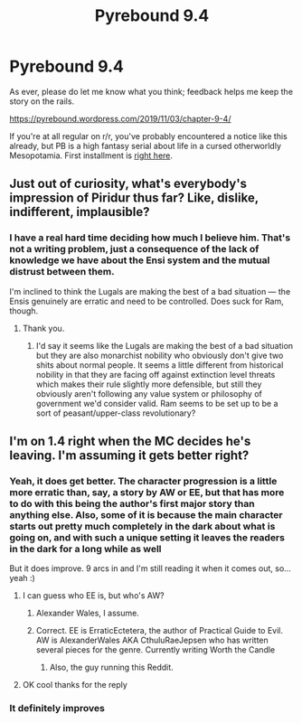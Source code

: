 #+TITLE: Pyrebound 9.4

* Pyrebound 9.4
:PROPERTIES:
:Author: RedSheepCole
:Score: 23
:DateUnix: 1572792670.0
:DateShort: 2019-Nov-03
:END:
As ever, please do let me know what you think; feedback helps me keep the story on the rails.

[[https://pyrebound.wordpress.com/2019/11/03/chapter-9-4/]]

If you're at all regular on r/r, you've probably encountered a notice like this already, but PB is a high fantasy serial about life in a cursed otherworldly Mesopotamia. First installment is [[https://pyrebound.wordpress.com/2019/01/17/one-a-child-of-the-hearth/][right here]].


** Just out of curiosity, what's everybody's impression of Piridur thus far? Like, dislike, indifferent, implausible?
:PROPERTIES:
:Author: RedSheepCole
:Score: 3
:DateUnix: 1572903971.0
:DateShort: 2019-Nov-05
:END:

*** I have a real hard time deciding how much I believe him. That's not a writing problem, just a consequence of the lack of knowledge we have about the Ensi system and the mutual distrust between them.

I'm inclined to think the Lugals are making the best of a bad situation --- the Ensis genuinely are erratic and need to be controlled. Does suck for Ram, though.
:PROPERTIES:
:Author: sibswagl
:Score: 4
:DateUnix: 1572949807.0
:DateShort: 2019-Nov-05
:END:

**** Thank you.
:PROPERTIES:
:Author: RedSheepCole
:Score: 3
:DateUnix: 1572951492.0
:DateShort: 2019-Nov-05
:END:

***** I'd say it seems like the Lugals are making the best of a bad situation but they are also monarchist nobility who obviously don't give two shits about normal people. It seems a little different from historical nobility in that they are facing off against extinction level threats which makes their rule slightly more defensible, but still they obviously aren't following any value system or philosophy of government we'd consider valid. Ram seems to be set up to be a sort of peasant/upper-class revolutionary?
:PROPERTIES:
:Author: CorneliusPhi
:Score: 5
:DateUnix: 1572964729.0
:DateShort: 2019-Nov-05
:END:


** I'm on 1.4 right when the MC decides he's leaving. I'm assuming it gets better right?
:PROPERTIES:
:Author: Retbull
:Score: 2
:DateUnix: 1572885338.0
:DateShort: 2019-Nov-04
:END:

*** Yeah, it does get better. The character progression is a little more erratic than, say, a story by AW or EE, but that has more to do with this being the author's first major story than anything else. Also, some of it is because the main character starts out pretty much completely in the dark about what is going on, and with such a unique setting it leaves the readers in the dark for a long while as well

But it does improve. 9 arcs in and I'm still reading it when it comes out, so... yeah :)
:PROPERTIES:
:Author: TrebarTilonai
:Score: 6
:DateUnix: 1572891775.0
:DateShort: 2019-Nov-04
:END:

**** I can guess who EE is, but who's AW?
:PROPERTIES:
:Author: Dalt0S
:Score: 2
:DateUnix: 1572930886.0
:DateShort: 2019-Nov-05
:END:

***** Alexander Wales, I assume.
:PROPERTIES:
:Author: RedSheepCole
:Score: 2
:DateUnix: 1572951332.0
:DateShort: 2019-Nov-05
:END:


***** Correct. EE is ErraticEctetera, the author of Practical Guide to Evil.\\
AW is AlexanderWales AKA CthuluRaeJepsen who has written several pieces for the genre. Currently writing Worth the Candle
:PROPERTIES:
:Author: TrebarTilonai
:Score: 2
:DateUnix: 1572988653.0
:DateShort: 2019-Nov-06
:END:

****** Also, the guy running this Reddit.
:PROPERTIES:
:Author: RedSheepCole
:Score: 2
:DateUnix: 1572989458.0
:DateShort: 2019-Nov-06
:END:


**** OK cool thanks for the reply
:PROPERTIES:
:Author: Retbull
:Score: 1
:DateUnix: 1572893471.0
:DateShort: 2019-Nov-04
:END:


*** It definitely improves
:PROPERTIES:
:Author: Dent7777
:Score: 2
:DateUnix: 1572894302.0
:DateShort: 2019-Nov-04
:END:
